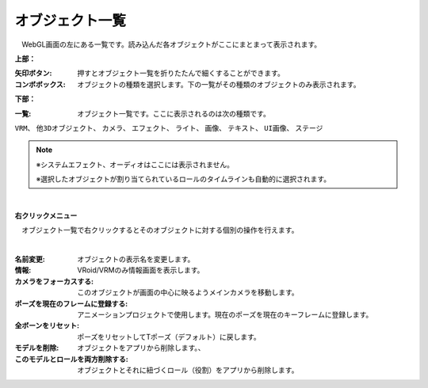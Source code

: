 .. index:: オブジェクト一覧（画面の構成）

####################################
オブジェクト一覧
####################################

.. image:: ../img/screen_objlist.png
    :align: center

　WebGL画面の左にある一覧です。読み込んだ各オブジェクトがここにまとまって表示されます。


**上部：**

:矢印ボタン:
    押すとオブジェクト一覧を折りたたんで細くすることができます。
:コンボボックス:
    オブジェクトの種類を選択します。下の一覧がその種類のオブジェクトのみ表示されます。


**下部：**

:一覧:
    オブジェクト一覧です。ここに表示されるのは次の種類です。

``VRM``、 ``他3Dオブジェクト``、 ``カメラ``、 ``エフェクト``、 ``ライト``、 ``画像``、 ``テキスト``、 ``UI画像``、 ``ステージ``


.. note::
    ※システムエフェクト、オーディオはここには表示されません。

    ※選択したオブジェクトが割り当てられているロールのタイムラインも自動的に選択されます。


|

**右クリックメニュー**


　オブジェクト一覧で右クリックするとそのオブジェクトに対する個別の操作を行えます。

.. image:: ../img/screen_contextmenu.png
    :align: center

| 

:名前変更:
    オブジェクトの表示名を変更します。
:情報:
    VRoid/VRMのみ情報画面を表示します。
:カメラをフォーカスする:
    このオブジェクトが画面の中心に映るようメインカメラを移動します。
:ポーズを現在のフレームに登録する:
    アニメーションプロジェクトで使用します。現在のポーズを現在のキーフレームに登録します。
:全ボーンをリセット:
    ポーズをリセットしてTポーズ（デフォルト）に戻します。
:モデルを削除:
    オブジェクトをアプリから削除します。、
:このモデルとロールを両方削除する:
    オブジェクトとそれに紐づくロール（役割）をアプリから削除します。

